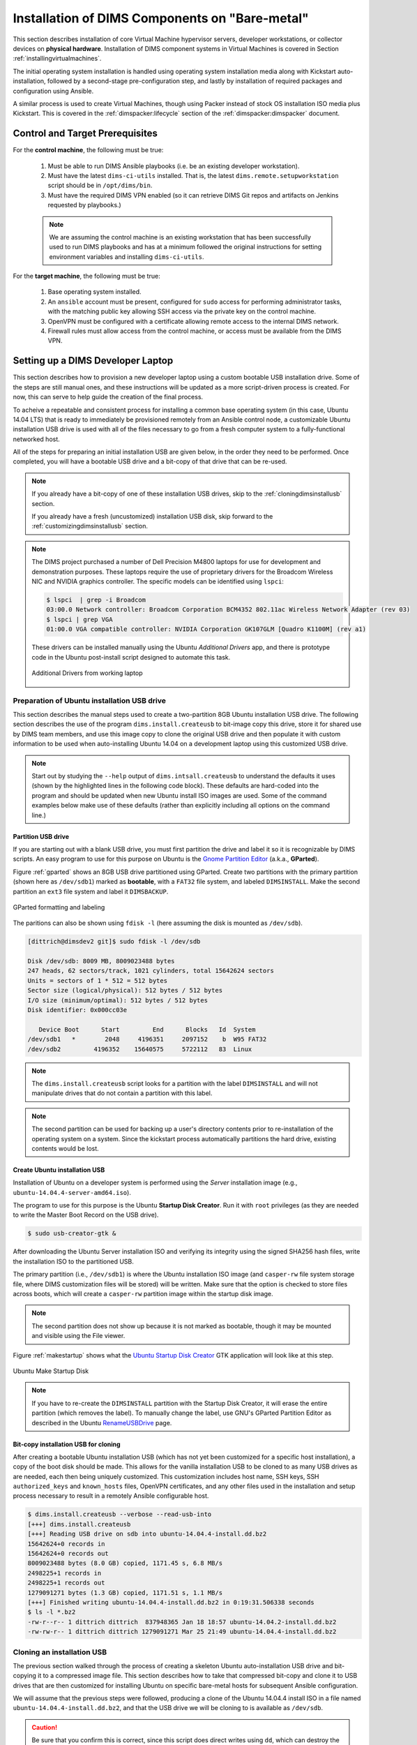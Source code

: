 .. _installingbaremetal:

Installation of DIMS Components on "Bare-metal"
===============================================

This section describes installation of core Virtual Machine hypervisor servers,
developer workstations, or collector devices on **physical hardware**. Installation
of DIMS component systems in Virtual Machines is covered in Section
:ref:`installingvirtualmachines`.

The initial operating system installation is handled using operating system
installation media along with Kickstart auto-installation, followed by a
second-stage pre-configuration step, and lastly by installation of required
packages and configuration using Ansible.

A similar process is used to create Virtual Machines, though
using Packer instead of stock OS installation ISO media plus
Kickstart.  This is covered in the :ref:`dimspacker:lifecycle`
section of the :ref:`dimspacker:dimspacker` document.

Control and Target Prerequisites
--------------------------------

For the **control machine**, the following must be true:

    #. Must be able to run DIMS Ansible playbooks (i.e. be an existing developer
       workstation).

    #. Must have the latest ``dims-ci-utils`` installed. That is, the latest
       ``dims.remote.setupworkstation`` script should be in ``/opt/dims/bin``.

    #. Must have the required DIMS VPN enabled (so it can retrieve DIMS Git
       repos and artifacts on Jenkins requested by playbooks.)

    .. note::

	We are assuming the control machine is an existing workstation that has
	been successfully used to run DIMS playbooks and has at a minimum
	followed the original instructions for setting environment variables
	and installing ``dims-ci-utils``.

    ..

For the **target machine**, the following must be true:

    #. Base operating system installed.

    #. An ``ansible`` account must be present, configured for ``sudo``
       access for performing administrator tasks, with the matching public
       key allowing SSH access via the private key on the control machine.

    #. OpenVPN must be configured with a certificate allowing remote
       access to the internal DIMS network.

    #. Firewall rules must allow access from the control machine, or
       access must be available from the DIMS VPN.


.. _setupdevlaptop:

Setting up a DIMS Developer Laptop
----------------------------------

This section describes how to provision a new developer laptop using a custom
bootable USB installation drive.  Some of the steps are still manual ones, and
these instructions will be updated as a more script-driven process is created.
For now, this can serve to help guide the creation of the final process.

To acheive a repeatable and consistent process for installing a common base
operating system (in this case, Ubuntu 14.04 LTS) that is ready to immediately
be provisioned remotely from an Ansible control node, a customizable Ubuntu
installation USB drive is used with all of the files necessary to go from a
fresh computer system to a fully-functional networked host.

All of the steps for preparing an initial installation USB are given
below, in the order they need to be performed. Once completed, you
will have a bootable USB drive and a bit-copy of that drive that
can be re-used.

.. note::

    If you already have a bit-copy of one of these installation USB drives,
    skip to the :ref:`cloningdimsinstallusb` section.

    If you already have a fresh (uncustomized) installation USB disk, skip
    forward to the :ref:`customizingdimsinstallusb` section.

..

.. .. todo::
.. 
..     .. attention::
.. 
..        These instructions are work-in-progress notes following the email
..        thread started by Linda on 4/13/2015
..        ``Subject: [dims general] Documentation for provisioning new DIMS developers``.
..        Those, and other details, are found in Section :ref:`dimsciutils:appendices`
..        of :ref:`dimsciutils:dimsciutilities`.
.. 
..    ..
.. 
..    See also:
.. 
..    http://foswiki.prisem.washington.edu/Development/ProvisionNewUsers
.. 
..    :ref:`dimspacker:vmquickstart`
.. ..

.. note::

    The DIMS project purchased a number of Dell Precision M4800 laptops for
    use for development and demonstration purposes. These laptops require the
    use of proprietary drivers for the Broadcom Wireless NIC and NVIDIA
    graphics controller. The specific models can be identified using ``lspci``:

    .. code-block:: none

        $ lspci  | grep -i Broadcom
        03:00.0 Network controller: Broadcom Corporation BCM4352 802.11ac Wireless Network Adapter (rev 03)
        $ lspci | grep VGA
        01:00.0 VGA compatible controller: NVIDIA Corporation GK107GLM [Quadro K1100M] (rev a1)

    ..

    These drivers can be installed manually using the Ubuntu *Additional
    Drivers* app, and there is prototype code in the Ubuntu post-install script
    designed to automate this task.

    .. _additionaldrivers:

    .. figure:: images/additional-drivers.png
       :width: 85%
       :align: center

       Additional Drivers from working laptop

..

.. _prepareinstallusb:

Preparation of Ubuntu installation USB drive
~~~~~~~~~~~~~~~~~~~~~~~~~~~~~~~~~~~~~~~~~~~~

This section describes the manual steps used to create a two-partition
8GB Ubuntu installation USB drive. The following section describes
the use of the program ``dims.install.createusb`` to bit-image copy
this drive, store it for shared use by DIMS team members, and
use this image copy to clone the original USB drive and then
populate it with custom information to be used when auto-installing
Ubuntu 14.04 on a development laptop using this customized USB
drive.

.. note::

    Start out by studying the ``--help`` output of ``dims.intsall.createusb``
    to understand the defaults it uses (shown by the highlighted lines in the
    following code block). These defaults are hard-coded into the program
    and should be updated when new Ubuntu install ISO images are used.
    Some of the command examples below make use of these defaults (rather
    than explicitly including all options on the command line.)

    .. code-block:: none
       :emphasize-lines: 9,11,13,15,17,20,34,35,40

        Usage: dims.install.createusb [options] [args]

        Use "dims.install.createusb --help" to see help on command line options.

        Options:
          -h, --help            show this help message and exit
          -d, --debug           Enable debugging.
          -D DEVICE, --device=DEVICE
                                Device file for mounting USB. [default: sdb]
          -H HOSTNAME, --hostname=HOSTNAME
                                Hostname of system to install. [default dimsdev3]
          -l USBLABEL, --usblabel=USBLABEL
                                USB device label. [default: DIMSINSTALL]
          --ubuntu-base=UBUNTUBASE
                                Ubuntu base version. [default: 14.04]
          --ubuntu-minor=UBUNTUMINOR
                                Ubuntu minor version. [default: 4]
          --base-configs-dir=BASE_CONFIGS_DIR
                                Base directory for configuration files. [default:
                                /opt/dims/nas/scd]
          -u, --usage           Print usage information.
          -v, --verbose         Be verbose (on stdout) about what is happening.

          Development Options:
            Caution: use these options at your own risk.

            --find-device       Attempt to find USB device actively mounted and exit.
            --empty-casper      Empty out all contents (except lost+found) from
                                casper-rw and exit.
            --ls-casper         Just list contents of casper-rw file system.
            --label-casper      Put --usblabel into casper-rw and exit.
            --mount-casper      Mount casper-rw in cwd and exit.
            --umount-casper     Unmount casper-rw and exit.
            --mount-usb         Mount DIMS install USB and exit. [default: sdb]
            --unmount-usb       Unmount DIMS install USB and exit. [default: sdb]
            --read-usb-into     Read USB drive into file. [default: False]
            --write-usb-from    Write USB drive from file. [default: False]
            -f IMAGEFILE, --imagefile=IMAGEFILE
                                File name to use for storing compressed USB image.
                                [default: ubuntu-14.04.4-install.dd.bz2]
            --block-size=BLOCK_SIZE
                                Block size to use for 'dd' read/write. [default: 512]

    ..

..


Partition USB drive
^^^^^^^^^^^^^^^^^^^

If you are starting out with a blank USB drive, you must first partition the
drive and label it so it is recognizable by DIMS scripts.  An easy program to
use for this purpose on Ubuntu is the `Gnome Partition Editor`_ (a.k.a.,
**GParted**).

Figure :ref:`gparted` shows an 8GB USB drive partitioned using GParted.  Create
two partitions with the primary partition (shown here as ``/dev/sdb1``) marked
as **bootable**, with a ``FAT32`` file system, and labeled ``DIMSINSTALL``.
Make the second partition an ``ext3`` file system and label it ``DIMSBACKUP``.

.. _Gnome Partition Editor: http://gparted.org/

.. _gparted:

.. figure:: images/GParted.png
   :width: 85%
   :align: center

   GParted formatting and labeling

..

The paritions can also be shown using ``fdisk -l`` (here assuming the disk
is mounted as ``/dev/sdb``).


.. code-block:: none

    [dittrich@dimsdev2 git]$ sudo fdisk -l /dev/sdb

    Disk /dev/sdb: 8009 MB, 8009023488 bytes
    247 heads, 62 sectors/track, 1021 cylinders, total 15642624 sectors
    Units = sectors of 1 * 512 = 512 bytes
    Sector size (logical/physical): 512 bytes / 512 bytes
    I/O size (minimum/optimal): 512 bytes / 512 bytes
    Disk identifier: 0x000cc03e

       Device Boot      Start         End      Blocks   Id  System
    /dev/sdb1   *        2048     4196351     2097152    b  W95 FAT32
    /dev/sdb2         4196352    15640575     5722112   83  Linux

..

.. note::

   The ``dims.install.createusb`` script looks for a partition with the
   label ``DIMSINSTALL`` and will not manipulate drives that do not
   contain a partition with this label.

..

.. note::

    The second partition can be used for backing up a user's directory
    contents prior to re-installation of the operating system on a system.
    Since the kickstart process automatically partitions the hard drive,
    existing contents would be lost.

    .. TODO(dittrich): Develop backup script to facilitate re-installation/upgrading OS.
    .. todo::

        A program to perform these backups has yet to be developed and tested.

    ..

..

Create Ubuntu installation USB
^^^^^^^^^^^^^^^^^^^^^^^^^^^^^^

Installation of Ubuntu on a developer system is performed using the *Server*
installation image (e.g., ``ubuntu-14.04.4-server-amd64.iso``).

The program
to use for this purpose is the Ubuntu **Startup Disk Creator**. Run it
with ``root`` privileges (as they are needed to write the Master Boot
Record on the USB drive).

.. code-block:: none

    $ sudo usb-creator-gtk &

..

After
downloading the Ubuntu Server installation ISO and verifying its integrity
using the signed SHA256 hash files, write the installation ISO to the
partitioned USB.

The primary partition (i.e., ``/dev/sdb1``) is where the
Ubuntu installation ISO image (and ``casper-rw`` file system storage file,
where DIMS customization files will be stored) will be written.  Make sure
that the option is checked to store files across boots, which will create
a ``casper-rw`` partition image within the startup disk image.

.. note::

    The second partition does not show up because it is not marked as bootable,
    though it may be mounted and visible using the File viewer.

..

Figure :ref:`makestartup` shows what the `Ubuntu Startup Disk Creator`_ GTK
application will look like at this step.

.. _Ubuntu Startup Disk Creator: https://apps.ubuntu.com/cat/applications/precise/usb-creator-gtk/

.. _makestartup:

.. figure:: images/usb-creator-make.png
   :width: 85%
   :align: center

   Ubuntu Make Startup Disk

..

.. note::

    If you have to re-create the ``DIMSINSTALL`` partition with the
    Startup Disk Creator, it will erase the entire partition (which
    removes the label). To manually change the label, use GNU's GParted
    Partition Editor as described in the Ubuntu `RenameUSBDrive`_ page.

..

.. _RenameUSBDrive: https://help.ubuntu.com/community/RenameUSBDrive

Bit-copy installation USB for cloning
^^^^^^^^^^^^^^^^^^^^^^^^^^^^^^^^^^^^^

After creating a bootable Ubuntu installation USB (which has not yet been
customized for a specific host installation), a copy of the boot disk should be
made. This allows for the vanilla installation USB to be cloned to as many USB
drives as are needed, each then being uniquely customized. This customization
includes host name, SSH keys, SSH ``authorized_keys`` and ``known_hosts``
files, OpenVPN certificates, and any other files used in the installation and
setup process necessary to result in a remotely Ansible configurable host.

.. code-block:: none

    $ dims.install.createusb --verbose --read-usb-into
    [+++] dims.install.createusb
    [+++] Reading USB drive on sdb into ubuntu-14.04.4-install.dd.bz2
    15642624+0 records in
    15642624+0 records out
    8009023488 bytes (8.0 GB) copied, 1171.45 s, 6.8 MB/s
    2498225+1 records in
    2498225+1 records out
    1279091271 bytes (1.3 GB) copied, 1171.51 s, 1.1 MB/s
    [+++] Finished writing ubuntu-14.04.4-install.dd.bz2 in 0:19:31.506338 seconds
    $ ls -l *.bz2
    -rw-r--r-- 1 dittrich dittrich  837948365 Jan 18 18:57 ubuntu-14.04.2-install.dd.bz2
    -rw-rw-r-- 1 dittrich dittrich 1279091271 Mar 25 21:49 ubuntu-14.04.4-install.dd.bz2

..


.. _cloningdimsinstallusb:

Cloning an installation USB
~~~~~~~~~~~~~~~~~~~~~~~~~~~

The previous section walked through the process of creating a
skeleton Ubuntu auto-installation USB drive and bit-copying it
to a compressed image file.  This section describes how to take
that compressed bit-copy and clone it to USB drives that are
then customized for installing Ubuntu on specific bare-metal
hosts for subsequent Ansible configuration.

We will assume that the previous steps were followed, producing
a clone of the Ubuntu 14.04.4 install ISO in a file named
``ubuntu-14.04.4-install.dd.bz2``, and that the USB drive we
will be cloning to is available as ``/dev/sdb``.

.. caution::

    Be sure that you confirm this is correct, since this script
    does direct writes using ``dd``, which can destroy the file
    system if applied to the wrong drive! There was not enough time
    to make this script more robust against use by someone who
    is unfamilar with bit copy operations in Unix/Linux.

..

.. code-block:: none

    $ dims.install.createusb --write-usb-from --verbose
    [+++] dims.install.createusb
    [+++] Partition /dev/sdb12 is not mounted
    [+++] Partition /dev/sdb11 is not mounted
    [+++] Writing ubuntu-14.04.4-install.dd.bz2 to USB drive on sdb
    dd: error writing ‘/dev/sdb’: No space left on device
    15632385+0 records in
    15632384+0 records out
    8003780608 bytes (8.0 GB) copied, 2511.1 s, 3.2 MB/s

    bzip2: I/O or other error, bailing out.  Possible reason follows.
    bzip2: Broken pipe
            Input file = ubuntu-14.04.4-install.dd.bz2, output file = (stdout)
    [+++] Wrote sdb to USB drive on ubuntu-14.04.4-install.dd.bz2 in 0:41:51.110440 seconds

..

.. note::

   The ``dd`` error "No space left on device" and the ``bzip2``
   error "Broken pipe" are normal. This happens because the exact
   number of blocks read from the disk in the copy operation precisely
   matches the number of blocks coming from the compressed file,
   which triggers a "disk full" condition. A direct read/write operation
   on the device, rather than shelling out to ``dd``, would be more
   robust (but would also consume more time in coding that was not
   available.)

..

.. _customizingdimsinstallusb:

Customzing an installation USB
~~~~~~~~~~~~~~~~~~~~~~~~~~~~~~

The installation ISO is customized with SSH keys, OpenVPN certificates, etc.,
by inserting files from a common file share into the installation USB.

.. TODO(dittrich): Deal with encryption of the installation USB's contents
.. danger::

    These files that are inserted into the USB are **not** encrypted, and
    **neither are** the installation USB's file systems. This requires physical
    control of the USB disk. These files should either be encrypted with
    something like Ansible Vault, or the file system encrypted such that it is
    decrypted as part of the Ubuntu install process.

..

In order to make the necessary files available to any of the DIMS developers,
an NFS file share is used. Alternatives remote file sharing protocols include
SSHFS and SMB.

An environment variable ``CFG`` points to the path to the files used to
customize the installation ISO. At present, these are in directories with
the short name of the host to be installed (e.g., ``dimsdev3``).

.. code-block:: none

    [dimsenv] dittrich@dimsdev3:/opt/dims/nas () $ echo $CFG
    /opt/dims/nas/scd
    [dimsenv] dittrich@dimsdev3:/opt/dims/nas () $ tree $CFG/dimsdev3
    /opt/dims/nas/scd/dimsdev3
    ├── IP
    ├── openvpn-cert
    │   ├── 01_uwapl_dimsdev3.conf
    │   └── 02_prsm_dimsdev3.conf
    ├── PRIVKEY
    ├── REMOTEUSER
    ├── ssh-host-keys
    │   ├── key_fingerprints.txt
    │   ├── known_hosts.add
    │   ├── ssh_host_dsa_key
    │   ├── ssh_host_dsa_key.pub
    │   ├── ssh_host_ecdsa_key
    │   ├── ssh_host_ecdsa_key.pub
    │   ├── ssh_host_ed25519_key
    │   ├── ssh_host_ed25519_key.pub
    │   ├── ssh_host_rsa_key
    │   └── ssh_host_rsa_key.pub
    └── ssh-user-keys
        ├── ubuntu_install_rsa
        └── ubuntu_install_rsa.pub

    3 directories, 17 files

..

.. note::

    The OpenVPN certificates are created by hand. Two separate VPNs were originally
    used as hardware was split between two separate server rooms on two separate
    subnets, each with non-routable (RFC 1918) VLANs behind the VPNs. Hardware was
    moved into one data center and this will be reduced to one VPN as soon as
    VM consolidation and cabling changes can be made to use a single VLAN.

..

.. note::

    The ``IP``, ``PRIVKEY``, and ``REMOTEUSER`` files hold the values used by
    some DIMS scripts for setting variables used for remotely provisioning the
    host using Ansible. We are migrating to using ``group_vars`` and/or
    ``host_vars`` files for holding these values so they can be shared by
    other scripts and used in Jinja templates.

..

New SSH host key sets can be generated using ``keys.host.create``.

.. code-block:: none

    [dimsenv] dittrich@dimsdemo1:/opt/dims/nas () $ keys.host.create -d $CFG/dimsdev3/ssh-host-keys/ -v -p dimsdev3
    [+++] Storing files in /opt/dims/nas/scd/dimsdev3/ssh-host-keys/
    [+++] Removing any previous keys and related files
    [+++] Generating 1024 bit dimsdev3 ssh DSA key
    [+++] Generating 2048 bit dimsdev3 ssh RSA key
    [+++] Generating 521 bit dimsdev3 ssh ECDSA key
    [+++] Generating 1024 bit dimsdev3 ssh ED25519 key
    [+++] Key fingerprints
    1024 70:0e:ee:8b:23:34:cf:34:aa:3b:a0:ca:fd:50:58:a9  'dimsdev3 ssh DSA host key' (DSA)
    2048 7f:89:da:e7:4d:92:fd:c1:3f:96:4f:05:f5:72:63:65  'dimsdev3 ssh RSA host key' (RSA)
    521 0a:af:c7:c4:a8:35:47:48:22:b3:7e:5b:bf:39:76:69  'dimsdev3 ssh ECDSA host key' (ECDSA)
    256 b2:dd:be:36:4d:03:a4:57:17:fb:a9:a9:97:e5:58:51  'dimsdev3 ssh ED25519 host key' (ED25519)
    [dimsenv] dittrich@dimsdemo1:/opt/dims/nas () $ ls -l $CFG/dimsdev3/ssh-host-keys
    total 18
    -rw-rw-r-- 1 nobody nogroup  362 Apr  4 11:24 key_fingerprints.txt
    -rw-rw-r-- 1 nobody nogroup 1304 Apr  4 11:24 known_hosts.add
    -rw------- 1 nobody nogroup  668 Apr  4 11:24 ssh_host_dsa_key
    -rw-r--r-- 1 nobody nogroup  617 Apr  4 11:24 ssh_host_dsa_key.pub
    -rw------- 1 nobody nogroup  361 Apr  4 11:24 ssh_host_ecdsa_key
    -rw-r--r-- 1 nobody nogroup  283 Apr  4 11:24 ssh_host_ecdsa_key.pub
    -rw------- 1 nobody nogroup  432 Apr  4 11:24 ssh_host_ed25519_key
    -rw-r--r-- 1 nobody nogroup  113 Apr  4 11:24 ssh_host_ed25519_key.pub
    -rw------- 1 nobody nogroup 1679 Apr  4 11:24 ssh_host_rsa_key
    -rw-r--r-- 1 nobody nogroup  409 Apr  4 11:24 ssh_host_rsa_key.pub

..

The equivalent script to generate SSH user keys has not yet been written,
but an early helper ``Makefile`` is available to perform these steps
in a consistent manner. The highest level of security is acheived by
having unique SSH keys for each account, however this would significantly
complicate use of Ansible, which is designed to control a large number
of hosts in a single run.  Each DIMS instance being controlled by Ansible
will thus have a shared key for the Ansible account that, at most, is
unique to a deployment and/or category.


.. code-block:: none


..



.. TODO(dittrich): Stopped here - finish these instructions
.. todo::

    Stopped here. Finish these instructions...

    * Force the IP address for the initial ``dims.ansible-playbooks`` run.
      (Add an ``--ip-address`` option to keep from forcing user to write to
      the ``inventory/inventory`` file just to make the initial connection.)

    * Set up the user account. (Add a task playbook to do this, installing
      user account, SSH key, and creating initial Python virtualenv clone
      in user's account.)

..
